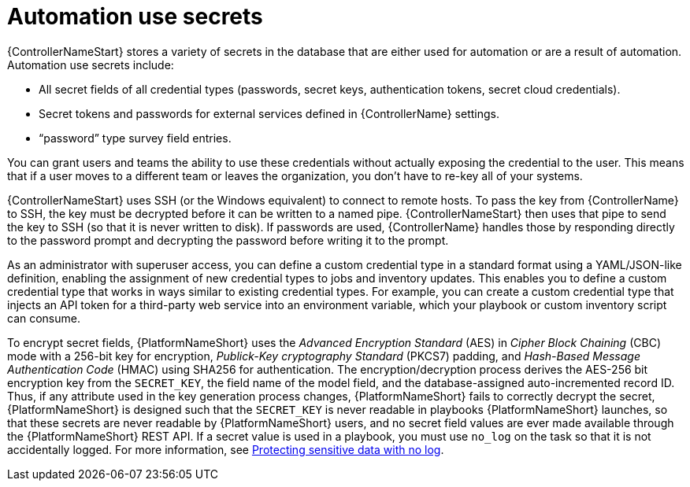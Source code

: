 // Module included in the following assemblies:
// downstream/assemblies/aap-hardening/assembly-hardening-aap.adoc

[id="con-automation-use-secrets_{context}"]

= Automation use secrets 

[role="_abstract"]

{ControllerNameStart} stores a variety of secrets in the database that are either used for automation or are a result of automation. Automation use secrets include:

* All secret fields of all credential types (passwords, secret keys, authentication tokens, secret cloud credentials).
* Secret tokens and passwords for external services defined in {ControllerName} settings.
* “password” type survey field entries.

You can grant users and teams the ability to use these credentials without actually exposing the credential to the user. This means that if a user moves to a different team or leaves the organization, you don’t have to re-key all of your systems.

{ControllerNameStart} uses SSH (or the Windows equivalent) to connect to remote hosts.
To pass the key from {ControllerName} to SSH, the key must be decrypted before it can be written to a named pipe. 
{ControllerNameStart} then uses that pipe to send the key to SSH (so that it is never written to disk). 
If passwords are used, {ControllerName} handles those by responding directly to the password prompt and decrypting the password before writing it to the prompt.

As an administrator with superuser access, you can define a custom credential type in a standard format using a YAML/JSON-like definition, enabling the assignment of new credential types to jobs and inventory updates. This enables you to define a custom credential type that works in ways similar to existing credential types. For example, you can create a custom credential type that injects an API token for a third-party web service into an environment variable, which your playbook or custom inventory script can consume.

To encrypt secret fields, {PlatformNameShort} uses the _Advanced Encryption Standard_ (AES) in _Cipher Block Chaining_ (CBC) mode with a 256-bit key for encryption, _Publick-Key cryptography Standard_ (PKCS7) padding, and _Hash-Based Message Authentication Code_ (HMAC) using SHA256 for authentication. 
The encryption/decryption process derives the AES-256 bit encryption key from the `SECRET_KEY`, the field name of the model field, and the database-assigned auto-incremented record ID. 
Thus, if any attribute used in the key generation process changes, {PlatformNameShort} fails to correctly decrypt the secret, {PlatformNameShort} is designed such that the `SECRET_KEY` is never readable in playbooks {PlatformNameShort} launches, so that these secrets are never readable by {PlatformNameShort} users, and no secret field values are ever made available through the {PlatformNameShort} REST API. 
If a secret value is used in a playbook, you must use `no_log` on the task so that it is not accidentally logged. For more information, see link:https://docs.ansible.com/ansible/latest/reference_appendices/logging.html#protecting-sensitive-data-with-no-log[Protecting sensitive data with no log].
